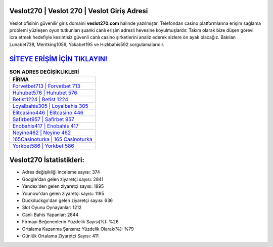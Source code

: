 ﻿Veslot270 | Veslot 270 | Veslot Giriş Adresi
===================================

.. image:: images/veslot-giris.jpg
   :width: 600
   
Veslot ofisinin güvenilir giriş domaini **veslot270.com** halinde yazılmıştır. Telefondan casino platformlarına erişim sağlama problemi yüzleşen oyun tutkunları şuanki canlı erişim adresli hevesine koyulmuşlardır. Takım olarak bize düşen görevi icra etmek hedefiyle kesintisiz güvenli canlı casino şirketlerini analiz ederek sizlere ön ayak olacağız. Bakılan Lunabet738, Meritking1056, Yakabet195 ve Hızlıbahis592 sorgulamalarıdır.

`SİTEYE ERİŞİM İÇİN TIKLAYIN! <https://uclck.me/gonow>`_
==============

.. list-table:: **SON ADRES DEĞİŞİKLİKLERİ**
   :widths: 100
   :header-rows: 1

   * - FİRMA
   * - `Forvetbet713 | Forvetbet 713 <forvetbet713-forvetbet-713-forvetbet-giris-adresi.html>`_
   * - `Huhubet576 | Huhubet 576 <huhubet576-huhubet-576-huhubet-giris-adresi.html>`_
   * - `Betist1224 | Betist 1224 <betist1224-betist-1224-betist-giris-adresi.html>`_	 
   * - `Loyalbahis305 | Loyalbahis 305 <loyalbahis305-loyalbahis-305-loyalbahis-giris-adresi.html>`_	 
   * - `Elitcasino446 | Elitcasino 446 <elitcasino446-elitcasino-446-elitcasino-giris-adresi.html>`_ 
   * - `Safirbet957 | Safirbet 957 <safirbet957-safirbet-957-safirbet-giris-adresi.html>`_
   * - `Enobahis417 | Enobahis 417 <enobahis417-enobahis-417-enobahis-giris-adresi.html>`_	 
   * - `Neyine462 | Neyine 462 <neyine462-neyine-462-neyine-giris-adresi.html>`_
   * - `165Casinoturka | 165 Casinoturka <165casinoturka-165-casinoturka-casinoturka-giris-adresi.html>`_
   * - `Yorkbet586 | Yorkbet 586 <yorkbet586-yorkbet-586-yorkbet-giris-adresi.html>`_
	 
Veslot270 İstatistikleri:
===================================	 
* Adres değişikliği inceleme sayısı: 374
* Google'dan gelen ziyaretçi sayısı: 2841
* Yandex'den gelen ziyaretçi sayısı: 1895
* Younow'dan gelen ziyaretçi sayısı: 1195
* Duckduckgo'dan gelen ziyaretçi sayısı: 636
* Slot Oyunu Oynayanlar: 1212
* Canlı Bahis Yapanlar: 2844
* Firmayı Beğenenlerin Yüzdelik Sayısı(%): %26
* Ortalama Kazanma Şansınız Yüzdelik Olarak(%): %79
* Günlük Ortalama Ziyaretçi Sayısı: 411
